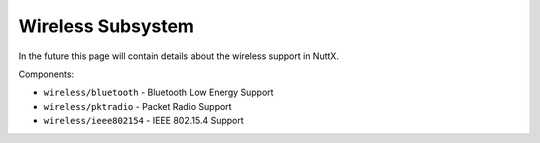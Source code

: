 ==================
Wireless Subsystem
==================

In the future this page will contain details about the wireless support in NuttX.

Components:

- ``wireless/bluetooth`` - Bluetooth Low Energy Support
- ``wireless/pktradio`` - Packet Radio Support
- ``wireless/ieee802154`` - IEEE 802.15.4 Support
